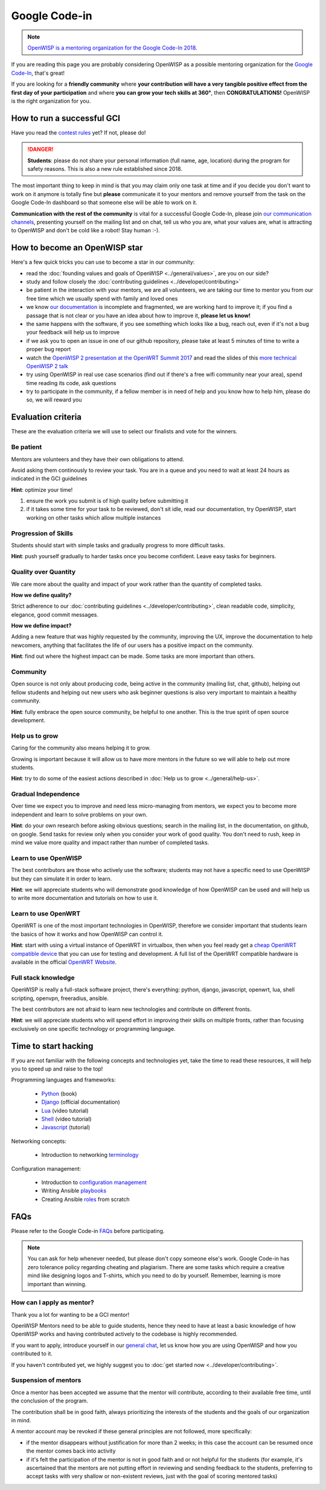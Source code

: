Google Code-in
==============

.. image:: ../images/gci/gci.png
     :align: center

.. note::
  `OpenWISP is a mentoring organization for the Google Code-In 2018
  <https://codein.withgoogle.com/organizations/openwisp/>`_.

If you are reading this page you are probably considering OpenWISP
as a possible mentoring organization for the `Google Code-In
<https://developers.google.com/open-source/gci/>`_, that's great!

If you are looking for a **friendly community** where **your contribution
will have a very tangible positive effect from the first day of your
participation** and where **you can grow your tech skills at 360°**,
then **CONGRATULATIONS!** OpenWISP is the right organization for you.

How to run a successful GCI
---------------------------

.. image:: ../images/gci/success.jpg

Have you read the `contest rules
<https://developers.google.com/open-source/gci/resources/contest-rules>`_
yet?  If not, please do!

.. danger::
  **Students**: please do not share your personal information (full name,
  age, location) during the program for safety reasons. This is also a
  new rule established since 2018.

The most important thing to keep in mind is that you may claim only one
task at time and if you decide you don't want to work on it anymore is
totally fine but **please** communicate it to your mentors and remove
yourself from the task on the Google Code-In dashboard so that someone
else will be able to work on it.

**Communication with the rest of the community** is vital for a
successful Google Code-In, please join `our communication channels
<http://openwisp.org/support.html>`_, presenting yourself on the mailing
list and on chat, tell us who you are, what your values are, what is
attracting to OpenWISP and don't be cold like a robot! Stay human :-).

How to become an OpenWISP star
------------------------------

.. image:: ../images/gci/star.jpg

Here's a few quick tricks you can use to become a star in our community:

- read the :doc:`founding values and goals of OpenWISP
  <../general/values>`, are you on our side?
- study and follow closely the :doc:`contributing guidelines
  <../developer/contributing>`
- be patient in the interaction with your mentors, we are all volunteers,
  we are taking our time to mentor you from our free time which we
  usually spend with family and loved ones
- we know `our documentation <https://github.com/openwisp/openwisp2-docs>`_
  is incomplete and fragmented, we are working hard to improve it;
  if you find a passage that is not clear or you have an idea about how
  to improve it, **please let us know!**
- the same happens with the software, if you see something which looks
  like a bug, reach out, even if it's not a bug your feedback will help
  us to improve
- if we ask you to open an issue in one of our github repository, please
  take at least 5 minutes of time to write a proper bug report
- watch the `OpenWISP 2 presentation at the OpenWRT Summit 2017
  <https://www.youtube.com/watch?v=n531yTtJimU>`_ and
  read the slides of this `more technical OpenWISP 2 talk
  <https://www.slideshare.net/FedericoCapoano/applying-the-unix-philosophy-to-django-projects-a-report-from-the-real-world>`_
- try using OpenWISP in real use case scenarios (find out if there's a
  free wifi community near your area), spend time reading its code,
  ask questions
- try to participate in the community, if a fellow member is in need of
  help and you know how to help him, please do so, we will reward you

Evaluation criteria
-------------------

These are the evaluation criteria we will use to select our finalists
and vote for the winners.

Be patient
~~~~~~~~~~

Mentors are volunteers and they have their own obligations to attend.

Avoid asking them continously to review your task.  You are in a queue
and you need to wait at least 24 hours as indicated in the GCI guidelines

**Hint**: optimize your time!

1. ensure the work you submit is of high quality before submitting it
2. if it takes some time for your task to be reviewed, don't sit idle,
   read our documentation, try OpenWISP, start working on other tasks
   which allow multiple instances

Progression of Skills
~~~~~~~~~~~~~~~~~~~~~

Students should start with simple tasks and gradually progress to more
difficult tasks.

**Hint**: push yourself gradually to harder tasks once you become
confident.  Leave easy tasks for beginners.

Quality over Quantity
~~~~~~~~~~~~~~~~~~~~~

We care more about the quality and impact of your work rather than the
quantity of completed tasks.

**How we define quality?**

Strict adherence to our :doc:`contributing guidelines
<../developer/contributing>`, clean readable code, simplicity, elegance,
good commit messages.

**How we define impact?**

Adding a new feature that was highly requested by the community, improving
the UX, improve the documentation to help newcomers, anything that
facilitates the life of our users has a positive impact on the community.

**Hint**: find out where the highest impact can be made.  Some tasks
are more important than others.

Community
~~~~~~~~~

Open source is not only about producing code, being active in the
community (mailing list, chat, github), helping out fellow students and
helping out new users who ask beginner questions is also very important
to maintain a healthy community.

**Hint**: fully embrace the open source community, be helpful to one
another.  This is the true spirit of open source development.

Help us to grow
~~~~~~~~~~~~~~~

Caring for the community also means helping it to grow.

Growing is important because it will allow us to have more mentors in
the future so we will able to help out more students.

**Hint**: try to do some of the easiest actions described in :doc:`Help
us to grow <../general/help-us>`.

Gradual Independence
~~~~~~~~~~~~~~~~~~~~

Over time we expect you to improve and need less micro-managing from
mentors, we expect you to become more independent and learn to solve
problems on your own.

**Hint**: do your own research before asking obvious questions; search
in the mailing list, in the documentation, on github, on google. Send
tasks for review only when you consider your work of good quality. You
don't need to rush, keep in mind we value more quality and impact rather
than number of completed tasks.

Learn to use OpenWISP
~~~~~~~~~~~~~~~~~~~~~

The best contributors are those who actively use the software; students
may not have a specific need to use OpenWISP but they can simulate it
in order to learn.

**Hint**: we will appreciate students who will demonstrate good knowledge
of how OpenWISP can be used and will help us to write more documentation
and tutorials on how to use it.

Learn to use OpenWRT
~~~~~~~~~~~~~~~~~~~~

OpenWRT is one of the most important technologies in OpenWISP, therefore
we consider important that students learn the basics of how it works
and how OpenWISP can control it.

**Hint**: start with using a virtual instance of OpenWRT in virtualbox,
then when you feel ready get a `cheap OpenWRT compatible device
<https://forum.openwrt.org/t/cheap-openwrt-hardware-to-move-first-steps-with-openwrt/23569>`_
that you can use for testing and development. A full list of the OpenWRT
compatible hardware is available in the official `OpenWRT Website
<https://openwrt.org/toh/start>`_.

Full stack knowledge
~~~~~~~~~~~~~~~~~~~~

OpenWISP is really a full-stack software project, there's everything:
python, django, javascript, openwrt, lua, shell scripting, openvpn,
freeradius, ansible.

The best contributors are not afraid to learn new technologies and
contribute on different fronts.

**Hint**: we will appreciate students who will spend effort in improving
their skills on multiple fronts, rather than focusing exclusively on
one specific technology or programming language.

Time to start hacking
---------------------

.. image:: ../images/gci/technology.gif

If you are not familiar with the following concepts and technologies yet,
take the time to read these resources, it will help you to speed up and
raise to the top!

Programming languages and frameworks:

  - `Python <https://runestone.academy/runestone/static/pythonds/index.html>`_ (book)
  - `Django <https://docs.djangoproject.com/en/1.11/>`_ (official documentation)
  - `Lua <https://www.youtube.com/watch?v=iMacxZQMPXs/>`_ (video tutorial)
  - `Shell <https://www.youtube.com/watch?v=hwrnmQumtPw/>`_ (video tutorial)
  - `Javascript <https://www.tutorialspoint.com/javascript/>`_ (tutorial)

Networking concepts:

  - Introduction to networking `terminology <https://goo.gl/YG3RLd>`_

Configuration management:

  - Introduction to `configuration management <https://goo.gl/3YTQgg>`_
  - Writing Ansible `playbooks <https://goo.gl/R2XptC>`_
  - Creating Ansible `roles <https://goo.gl/KMXcmr>`_ from scratch

FAQs
----

Please refer to the Google Code-in `FAQs
<https://developers.google.com/open-source/gci/faq>`_ before
participating.

.. note::
  You can ask for help whenever needed, but please don't copy someone
  else's work. Google Code-in has zero tolerance policy regarding
  cheating and plagiarism. There are some tasks which require a creative
  mind like designing logos and T-shirts, which you need to do by
  yourself. Remember, learning is more important than winning.

How can I apply as mentor?
~~~~~~~~~~~~~~~~~~~~~~~~~~

Thank you a lot for wanting to be a GCI mentor!

OpenWISP Mentors need to be able to guide students, hence they need
to have at least a basic knowledge of how OpenWISP works and having
contributed actively to the codebase is highly recommended.

If you want to apply, introduce yourself in our `general chat
<https://gitter.im/openwisp/general>`_, let us know how you are using
OpenWISP and how you contributed to it.

If you haven't contributed yet, we highly suggest you to :doc:`get
started now <../developer/contributing>`.

Suspension of mentors
~~~~~~~~~~~~~~~~~~~~~

Once a mentor has been accepted we assume that the mentor will
contribute, according to their available free time, until the
conclusion of the program.

The contribution shall be in good faith, always prioritizing
the interests of the students and the goals of our organization in mind.

A mentor account may be revoked if these general principles are not
followed, more specifically:

- if the mentor disappears without justification for more than 2 weeks;
  in this case the account can be resumed once the mentor comes back
  into activity
- if it's felt the participation of the mentor is not in good faith
  and or not helpful for the students (for example, it's ascertained
  that the mentors are not putting effort in reviewing and sending
  feedback to the students, preferring to accept tasks with very
  shallow or non-existent reviews, just with the goal of scoring
  mentored tasks)
